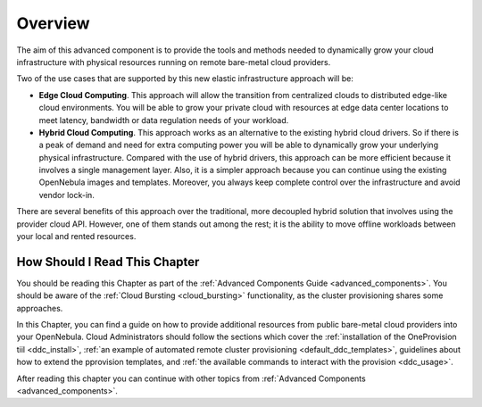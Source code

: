 .. _ddc_overview:

========
Overview
========

The aim of this advanced component is to provide the tools and methods needed to dynamically grow your cloud infrastructure with physical resources running on remote bare-metal cloud providers.

Two of the use cases that are supported by this new elastic infrastructure approach will be:

* **Edge Cloud Computing**. This approach will allow the transition from centralized clouds to distributed edge-like cloud environments. You will be able to grow your private cloud with resources at edge data center locations to meet latency, bandwidth or data regulation needs of your workload.
* **Hybrid Cloud Computing**. This approach works as an alternative to the existing hybrid cloud drivers. So if there is a peak of demand and need for extra computing power you will be able to dynamically grow your underlying physical infrastructure. Compared with the use of hybrid drivers, this approach can be more efficient because it involves a single management layer. Also, it is a simpler approach because you can continue using the existing OpenNebula images and templates. Moreover, you always keep complete control over the infrastructure and avoid vendor lock-in.

.. image:: /images/ddc_overview.png
    :width: 50%
    :align: center

There are several benefits of this approach over the traditional, more decoupled hybrid solution that involves using the provider cloud API. However, one of them stands out among the rest; it is the ability to move offline workloads between your local and rented resources.

How Should I Read This Chapter
==============================

You should be reading this Chapter as part of the :ref:`Advanced Components Guide <advanced_components>`. You should be aware of the :ref:`Cloud Bursting <cloud_bursting>` functionality, as the cluster provisioning shares some approaches.

In this Chapter, you can find a guide on how to provide additional resources from public bare-metal cloud providers into your OpenNebula. Cloud Administrators should follow the sections which cover the :ref:`installation of the OneProvision tiil <ddc_install>`, :ref:`an example of automated remote cluster provisioning <default_ddc_templates>`, guidelines about how to extend the pprovision templates, and :ref:`the available commands to interact with the provision <ddc_usage>`.

After reading this chapter you can continue with other topics from :ref:`Advanced Components <advanced_components>`.
